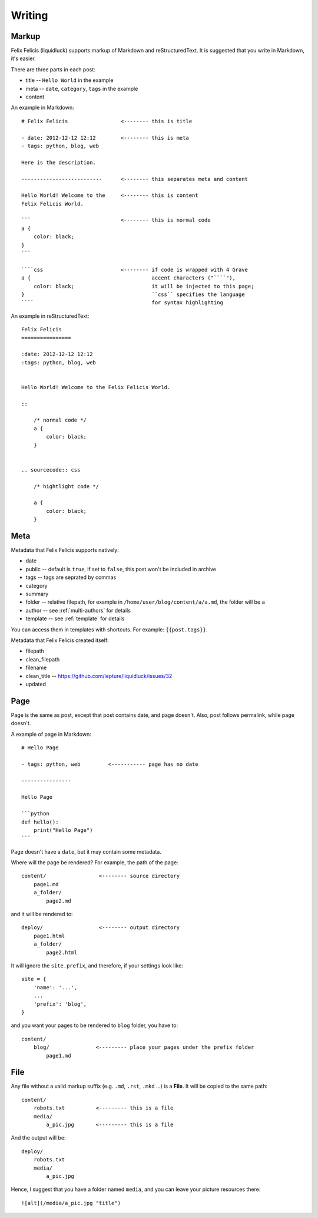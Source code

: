 Writing
===========


.. _markup:

Markup
---------

Felix Felicis (liquidluck) supports markup of Markdown and reStructuredText.
It is suggested that you write in Markdown, it's easier.

There are three parts in each post:

+ title -- ``Hello World`` in the example
+ meta -- ``date``, ``category``, ``tags`` in the example
+ content


An example in Markdown::

    # Felix Felicis                 <-------- this is title

    - date: 2012-12-12 12:12        <-------- this is meta
    - tags: python, blog, web

    Here is the description.

    --------------------------      <-------- this separates meta and content

    Hello World! Welcome to the     <-------- this is content
    Felix Felicis World.

    ```                             <-------- this is normal code
    a {
        color: black;
    }
    ```

    ````css                         <-------- if code is wrapped with 4 Grave
    a {                                       accent characters ("````"),
        color: black;                         it will be injected to this page;
    }                                         ``css`` specifies the language
    ````                                      for syntax highlighting


An example in reStructuredText::

    Felix Felicis
    ================

    :date: 2012-12-12 12:12
    :tags: python, blog, web


    Hello World! Welcome to the Felix Felicis World.

    ::
    
        /* normal code */
        a {
            color: black;
        }


    .. sourcecode:: css

        /* hightlight code */

        a {
            color: black;
        }


.. _meta:

Meta
-------

Metadata that Felix Felicis supports natively:

+ date
+ public  -- default is ``true``, if set to ``false``, this post won't be included in archive
+ tags -- tags are seprated by commas
+ category
+ summary
+ folder  -- relative filepath, for example in ``/home/user/blog/content/a/a.md``, the folder will be ``a``
+ author  -- see :ref:`multi-authors` for details
+ template  -- see :ref:`template` for details

You can access them in templates with shortcuts. For example: ``{{post.tags}}``.

Metadata that Felix Felicis created itself:

+ filepath
+ clean_filepath
+ filename
+ clean_title  -- https://github.com/lepture/liquidluck/issues/32
+ updated


Page
------

Page is the same as post, except that post contains date, and page doesn't.
Also, post follows permalink, while page doesn't.

A example of page in Markdown::

    # Hello Page

    - tags: python, web         <----------- page has no date

    ----------------

    Hello Page

    ```python
    def hello():
        print("Hello Page")
    ```

Page doesn't have a ``date``, but it may contain some metadata.

Where will the page be rendered? For example, the path of the page::

    content/                 <-------- source directory
        page1.md
        a_folder/
            page2.md

and it will be rendered to::

    deploy/                  <-------- output directory
        page1.html
        a_folder/
            page2.html

It will ignore the ``site.prefix``, and therefore, if your settings look like::

    site = {
        'name': '...',
        ...
        'prefix': 'blog',
    }

and you want your pages to be rendered to ``blog`` folder, you have to::

    content/
        blog/               <--------- place your pages under the prefix folder
            page1.md


File
-----

Any file without a valid markup suffix (e.g. ``.md``, ``.rst``, ``.mkd`` ...) is
a **File**. It will be copied to the same path::

    content/
        robots.txt          <--------- this is a file
        media/
            a_pic.jpg       <--------- this is a file

And the output will be::

    deploy/
        robots.txt
        media/
            a_pic.jpg

Hence, I suggest that you have a folder named ``media``, and you can leave your
picture resources there::

    ![alt](/media/a_pic.jpg "title")
